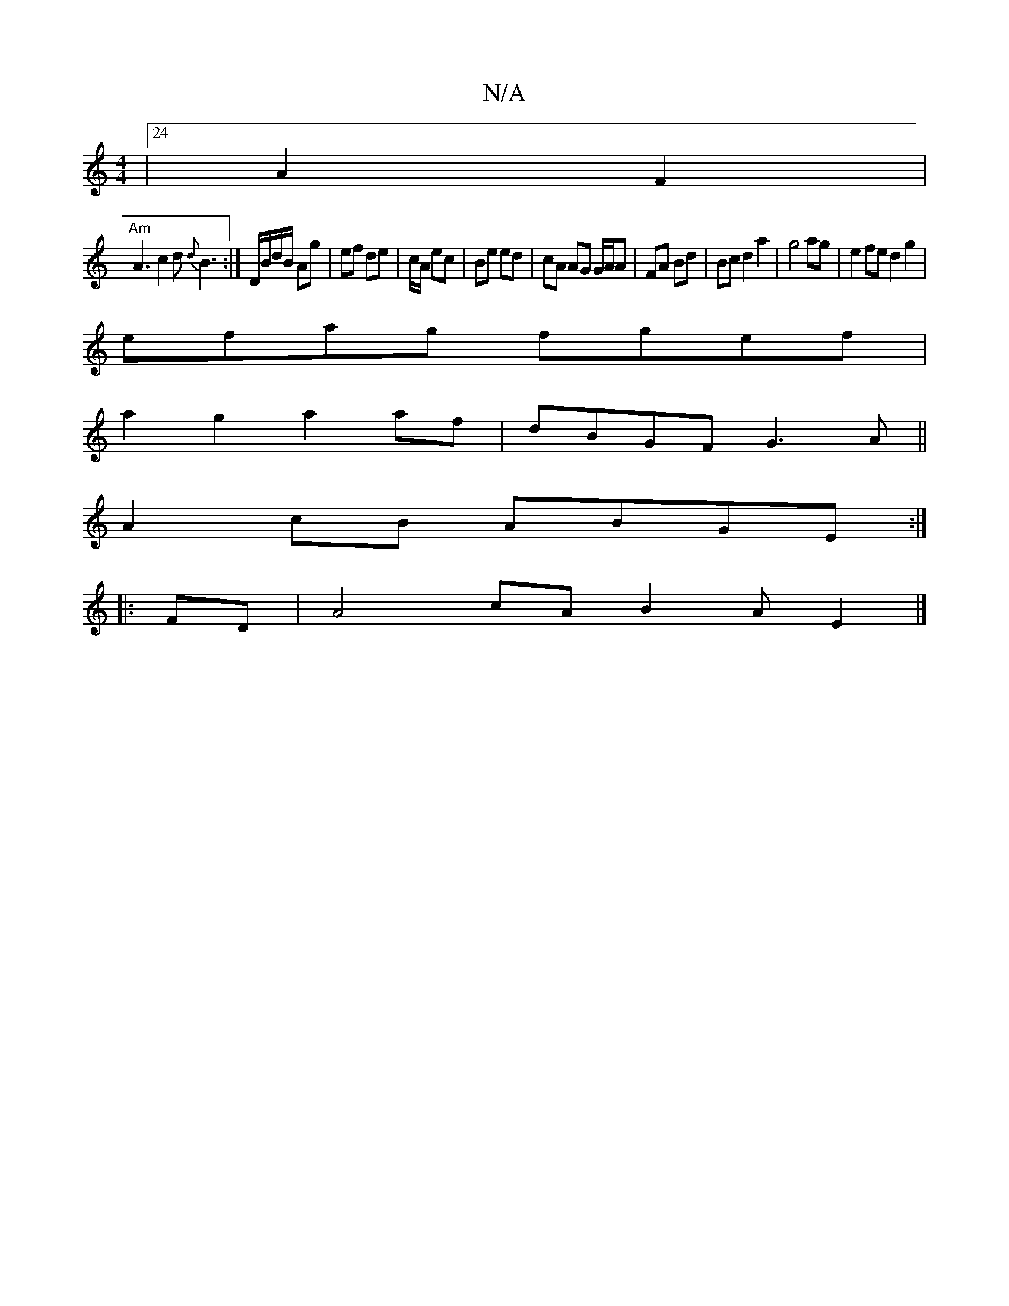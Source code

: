 X:1
T:N/A
M:4/4
R:N/A
K:Cmajor
|24 A2 F2|
"Am" A3 c2d{d}B3:|D/B/d/B/ Ag|ef de|c/2A/ ec|Be ed|cA AG G/A/A |FA Bd|Bcd2 a2|g4ag | e2fe d2 g2 |
efag fgef|
a2g2 a2af | dBGF G3 A||
A2 cB ABGE :|
|: FD |A4 cA B2A-E2 |] 

|: G/Bd/d/ e/g/f 
